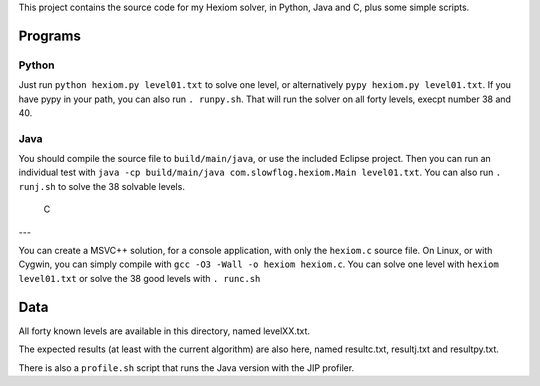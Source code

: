 This project contains the source code for my Hexiom solver, in Python, Java and C, plus some simple scripts.

Programs
========

Python
------

Just run ``python hexiom.py level01.txt`` to solve one level, or alternatively ``pypy hexiom.py level01.txt``.
If you have pypy in your path, you can also run ``. runpy.sh``. That will run the solver on all forty levels, execpt number 38 and 40.


Java
----

You should compile the source file to ``build/main/java``, or use the included Eclipse project. Then you can run an individual test with ``java -cp build/main/java com.slowflog.hexiom.Main level01.txt``.
You can also run ``. runj.sh`` to solve the 38 solvable levels.


 C
---

You can create a MSVC++ solution, for a console application, with only the ``hexiom.c`` source file. On Linux, or with Cygwin, you can simply compile with ``gcc -O3 -Wall -o hexiom hexiom.c``.
You can solve one level with ``hexiom level01.txt`` or solve the 38 good levels with ``. runc.sh``


Data
====

All forty known levels are available in this directory, named levelXX.txt.

The expected results (at least with the current algorithm) are also here, named resultc.txt, resultj.txt and resultpy.txt.

There is also a ``profile.sh`` script that runs the Java version with the JIP profiler.

